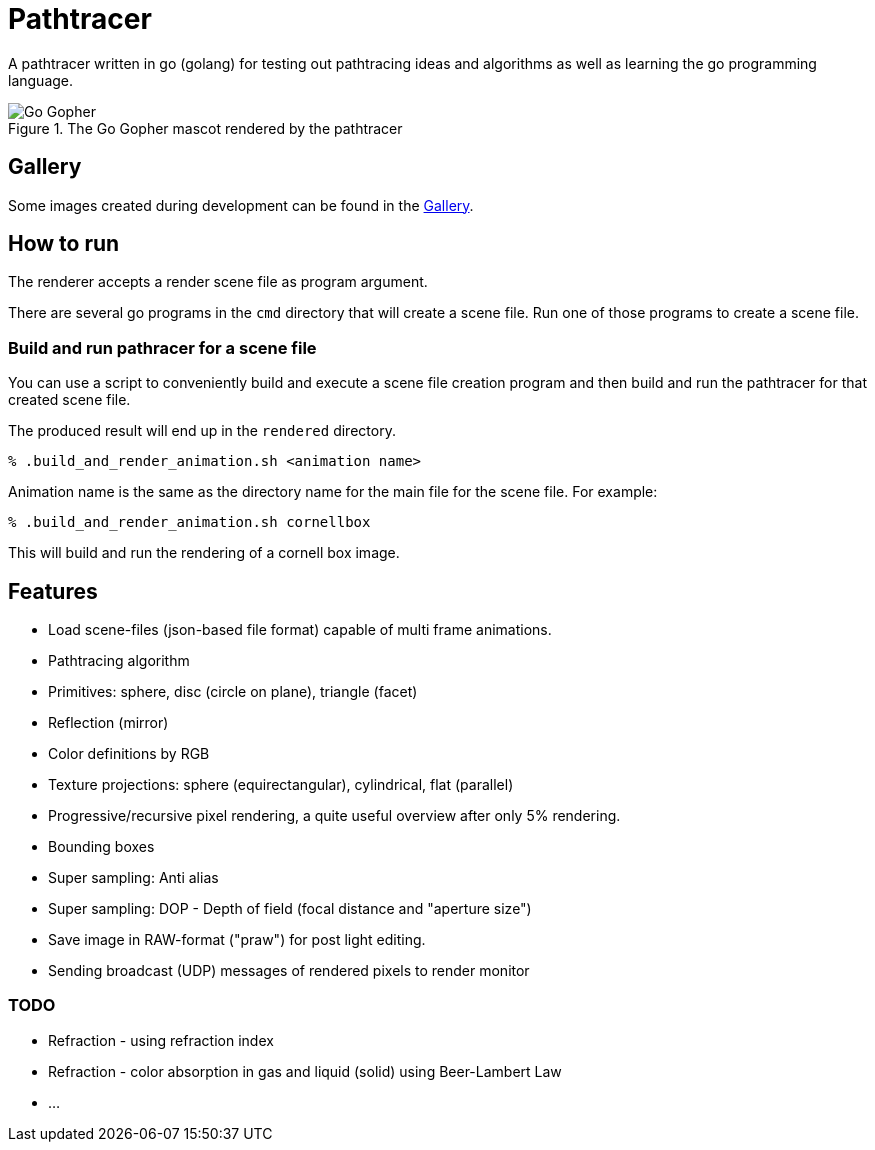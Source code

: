 = Pathtracer

A pathtracer written in go (golang) for testing out pathtracing ideas and algorithms as well as learning the go programming language.

.The Go Gopher mascot rendered by the pathtracer
image::documentation/images/go_gopher.png[Go Gopher]

== Gallery

Some images created during development can be found in the link:documentation/gallery/gallery.adoc[Gallery].

== How to run

The renderer accepts a render scene file as program argument.

There are several go programs in the `cmd` directory that will create a scene file.
Run one of those programs to create a scene file.

=== Build and run pathracer for a scene file

You can use a script to conveniently build and execute a scene file creation program and then build and run the pathtracer for that created scene file.

The produced result will end up in the `rendered` directory.

`% .build_and_render_animation.sh <animation name>`

Animation name is the same as the directory name for the main file for the scene file.
For example:

`% .build_and_render_animation.sh cornellbox`

This will build and run the rendering of a cornell box image.

== Features

* Load scene-files (json-based file format) capable of multi frame animations.
* Pathtracing algorithm
* Primitives: sphere, disc (circle on plane), triangle (facet)
* Reflection (mirror)
* Color definitions by RGB
* Texture projections: sphere (equirectangular), cylindrical, flat (parallel)
* Progressive/recursive pixel rendering, a quite useful overview after only 5% rendering.
* Bounding boxes
* Super sampling: Anti alias
* Super sampling: DOP - Depth of field (focal distance and "aperture size")
* Save image in RAW-format ("praw") for post light editing.
* Sending broadcast (UDP) messages of rendered pixels to render monitor

=== TODO

* Refraction - using refraction index
* Refraction - color absorption in gas and liquid (solid) using Beer-Lambert Law
* ...
